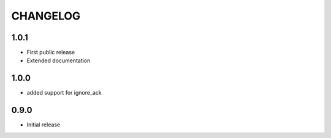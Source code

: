 CHANGELOG
---------
1.0.1
:::::

- First public release
- Extended documentation

1.0.0
:::::
- added support for ignore_ack

0.9.0
:::::
- Initial release

